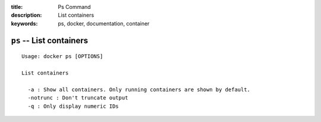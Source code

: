 :title: Ps Command
:description: List containers
:keywords: ps, docker, documentation, container

=========================
``ps`` -- List containers
=========================

::

    Usage: docker ps [OPTIONS]

    List containers

      -a : Show all containers. Only running containers are shown by default.
      -notrunc : Don't truncate output
      -q : Only display numeric IDs
